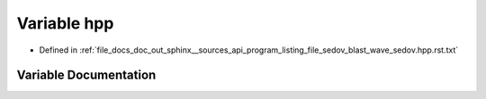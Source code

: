 .. _exhale_variable_program__listing__file__sedov__blast__wave__sedov_8hpp_8rst_8txt_1ae5daebaf16b461215e801afdd740f3d3:

Variable hpp
============

- Defined in :ref:`file_docs_doc_out_sphinx__sources_api_program_listing_file_sedov_blast_wave_sedov.hpp.rst.txt`


Variable Documentation
----------------------


.. doxygenvariable:: hpp
   :project: my_project